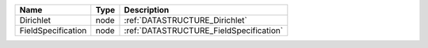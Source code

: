 

================== ==== ======================================= 
Name               Type Description                             
================== ==== ======================================= 
Dirichlet          node :ref:`DATASTRUCTURE_Dirichlet`          
FieldSpecification node :ref:`DATASTRUCTURE_FieldSpecification` 
================== ==== ======================================= 


